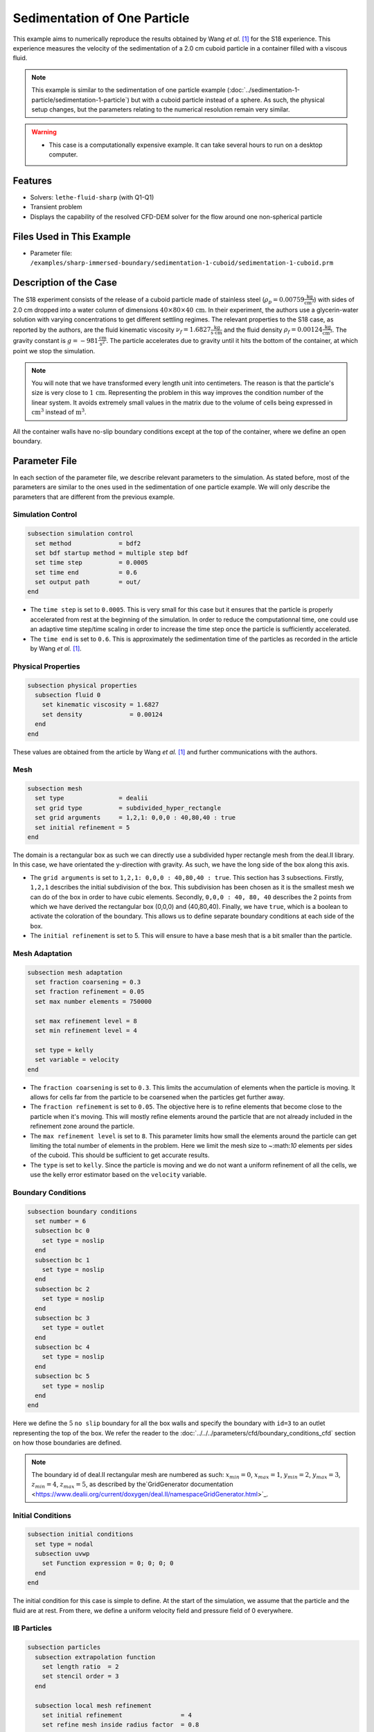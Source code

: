 ==============================================================================
Sedimentation of One Particle
==============================================================================

This example aims to numerically reproduce the results obtained by Wang `et al.` [#Wang2024]_ for the S18 experience. This experience measures the velocity of the sedimentation of a 2.0 cm cuboid particle in a container filled with a viscous fluid.

.. note::
    This example is similar to the sedimentation of one particle example (:doc:`../sedimentation-1-particle/sedimentation-1-particle`) but with a cuboid particle instead of a sphere. As such, the physical setup changes, but the parameters relating to the numerical resolution remain very similar.

.. warning:: 
    * This case is a computationally expensive example. It can take several hours to run on a desktop computer.

----------------------------------
Features
----------------------------------

- Solvers: ``lethe-fluid-sharp`` (with Q1-Q1)
- Transient problem
- Displays the capability of the resolved CFD-DEM solver for the flow around one non-spherical particle


---------------------------
Files Used in This Example
---------------------------

- Parameter file: ``/examples/sharp-immersed-boundary/sedimentation-1-cuboid/sedimentation-1-cuboid.prm``


-----------------------
Description of the Case
-----------------------

The S18 experiment consists of the release of a cuboid particle made of stainless steel (:math:`\rho_p=0.00759 \frac{\text{kg}}{\text{cm}^{3}}`)  with sides of 2.0 cm dropped into a water column of dimensions :math:`40 \times 80 \times 40\,\text{cm}`. In their experiment, the authors use a glycerin-water solution with varying concentrations to get different settling regimes. The relevant properties to the S18 case, as reported by the authors, are the fluid kinematic viscosity :math:`\nu_f=1.6827 \frac{\text{kg}}{\text{s cm}}` and the fluid density :math:`\rho_f=0.00124 \frac{\text{kg}}{\text{cm}^{3}}`. The gravity constant is :math:`g= -981 \frac{\text{cm}}{\text{s}^{2}}`. The particle accelerates due to gravity until it hits the bottom of the container, at which point we stop the simulation.

.. note:: 
    You will note that we have transformed every length unit into centimeters. The reason is that the particle's size is very close to :math:`1\,\text{cm}`. Representing the problem in this way improves the condition number of the linear system. It avoids extremely small values in the matrix due to the volume of cells being expressed in :math:`\text{cm}^{3}` instead of :math:`\text{m}^{3}`.
    
All the container walls have no-slip boundary conditions except at the top of the container, where we define an open boundary.


---------------
Parameter File
---------------

In each section of the parameter file, we describe relevant parameters to the simulation. As stated before, most of the parameters are similar to the ones used in the sedimentation of one particle example. We will only describe the parameters that are different from the previous example.
 
Simulation Control
~~~~~~~~~~~~~~~~~~~~~~~~~~~~~~
.. code-block:: text

    subsection simulation control
      set method             = bdf2
      set bdf startup method = multiple step bdf
      set time step          = 0.0005 
      set time end           = 0.6    
      set output path        = out/
    end

* The ``time step`` is set to  ``0.0005``. This is very small for this case but it ensures that the particle is properly accelerated from rest at the beginning of the simulation. In order to reduce the computationnal time, one could use an adaptive time step/time scaling in order to increase the time step once the particle is sufficiently accelerated.

* The ``time end`` is set to  ``0.6``. This is approximately the sedimentation time of the particles as recorded in the article by Wang `et al.` [#Wang2024]_.

Physical Properties
~~~~~~~~~~~~~~~~~~~~~~~~~~~~~~
.. code-block:: text

    subsection physical properties
      subsection fluid 0
        set kinematic viscosity = 1.6827
        set density             = 0.00124
      end
    end

These values are obtained from the article by Wang `et al.` [#Wang2024]_ and further communications with the authors.

Mesh
~~~~~~
.. code-block:: text

    subsection mesh
      set type               = dealii
      set grid type          = subdivided_hyper_rectangle
      set grid arguments     = 1,2,1: 0,0,0 : 40,80,40 : true
      set initial refinement = 5
    end

The domain is a rectangular box as such we can directly use a subdivided hyper rectangle mesh from the deal.II library. In this case, we have orientated the y-direction with gravity. As such, we have the long side of the box along this axis.

* The ``grid arguments`` is set to  ``1,2,1: 0,0,0 : 40,80,40 : true``. This section has 3 subsections. Firstly, ``1,2,1`` describes the initial subdivision of the box. This subdivision has been chosen as it is the smallest mesh we can do of the box in order to have cubic elements. Secondly, ``0,0,0 : 40, 80, 40`` describes the 2 points from which we have derived the rectangular box (0,0,0) and  (40,80,40). Finally, we have ``true``, which is a boolean to activate the coloration of the boundary. This allows us to define separate boundary conditions at each side of the box.

* The ``initial refinement`` is set to 5. This will ensure to have a base mesh that is a bit smaller than the particle.


Mesh Adaptation
~~~~~~~~~~~~~~~
.. code-block:: text

    subsection mesh adaptation
      set fraction coarsening = 0.3
      set fraction refinement = 0.05
      set max number elements = 750000

      set max refinement level = 8
      set min refinement level = 4

      set type = kelly
      set variable = velocity
    end

* The ``fraction coarsening`` is set to ``0.3``. This limits the accumulation of elements when the particle is moving. It allows for cells far from the particle to be coarsened when the particles get further away.

* The ``fraction refinement`` is set to ``0.05``. The objective here is to refine elements that become close to the particle when it's moving. This will mostly refine elements around the particle that are not already included in the refinement zone around the particle.

* The ``max refinement level`` is set to ``8``. This parameter limits how small the elements around the particle can get limiting the total number of elements in the problem. Here we limit the mesh size to ~:math:`10` elements per sides of the cuboid. This should be sufficient to get accurate results.

* The ``type`` is set to ``kelly``. Since the particle is moving and we do not want a uniform refinement of all the cells, we use the kelly error estimator based on the ``velocity`` variable.


Boundary Conditions
~~~~~~~~~~~~~~~~~~~
.. code-block:: text

  subsection boundary conditions
    set number = 6
    subsection bc 0
      set type = noslip
    end
    subsection bc 1
      set type = noslip
    end
    subsection bc 2
      set type = noslip
    end
    subsection bc 3
      set type = outlet
    end
    subsection bc 4
      set type = noslip
    end
    subsection bc 5
      set type = noslip
    end
  end

Here we define the :math:`5` ``no slip`` boundary for all the box walls and specify the boundary with ``id=3`` to an outlet representing the top of the box. We refer the reader to the :doc:`../../../parameters/cfd/boundary_conditions_cfd` section on how those boundaries are defined. 

.. note:: 
    The boundary id of deal.II rectangular mesh are numbered as such:  :math:`x_{min}=0`, :math:`x_{max}=1`, :math:`y_{min}=2`, :math:`y_{max}=3`, :math:`z_{min}=4`, :math:`z_{max}=5`, as described by the`GridGenerator documentation <https://www.dealii.org/current/doxygen/deal.II/namespaceGridGenerator.html>`_.


Initial Conditions
~~~~~~~~~~~~~~~~~~
.. code-block:: text

    subsection initial conditions
      set type = nodal
      subsection uvwp
        set Function expression = 0; 0; 0; 0
      end
    end

The initial condition for this case is simple to define. At the start of the simulation, we assume that the particle and the fluid are at rest. From there, we define a uniform velocity field and pressure field of 0 everywhere.


IB Particles
~~~~~~~~~~~~~~
.. code-block:: text

    subsection particles
      subsection extrapolation function
        set length ratio  = 2
        set stencil order = 3
      end

      subsection local mesh refinement
        set initial refinement                = 4
        set refine mesh inside radius factor  = 0.8
        set refine mesh outside radius factor = 1.5
      end

      subsection DEM
        set particle nonlinear tolerance      = 1e-2
        set enable lubrication force          = false
        set explicit contact impulsion        = true
        set explicit position integration     = true
        set contact search radius factor      = 1.2
        subsection gravity
          set Function expression = 0;-981;0
        end
      end

      subsection particle info 0
        set type             = superquadric
        set shape arguments  = 1.;1.;1.;5;5;5
        set integrate motion = true

        subsection position
          set Function expression = 20;70;20
        end
        subsection velocity
          set Function expression = 0;0;0
        end

        subsection physical properties
          set density                 = 0.00759
          set volume                  = 8
          set inertia                 = 0.04048;0;0;0;0.04048;0;0;0;0.04048
          set restitution coefficient = 0.2
          set youngs modulus          = 1000000
        end
      end
    end

Since our particle is a cuboid, we will have to define a few more parameters than for a sphere.

* ``type`` is set to ``superquadric``. In the experimental setup, the cuboid particle has a beveled edge, for wich the dimentions are not properly reported. As such, we use a superquadric shape to represent the cuboid particles with a rounded edge. Using such a shape also helps to diminish difficulties of modelling sharp edges. The shape arguments are set to ``1.;1.;1.;5;5;5``. The first three parameters are the half-lengths of the cuboid in the x, y and z directions. The last three parameters are the exponents of the superquadric shape; the higher the exponent, the sharper the edge. 

* ``position`` Function expression is set to ``20;70;20``. This is the initial position corresponds to the center of the drop tower.

* ``velocity`` Function expression is set to ``0;0;0``. This is the initial velocity of the particle since it starts at rest.

* ``density`` is set to ``0.00759``. This is the density of the particle as reported in the article by Wang `et al.` [#Wang2024]_.

* ``volume`` is set to ``8``. This is the volume of the cuboid particle :math:`2\,\text{cm} \times 2\,\text{cm} \times 2\,\text{cm} = 8\,\text{cm}^3`.

* ``inertia`` is set to ``0.04048;0;0;0;0.04048;0;0;0;0.04048``. This is the inertia of the cuboid particle. The inertia of a cuboid particle is given by the following formula:

  .. math:: I = \frac{1}{12} m (a^2 + b^2)

  where :math:`m` is the mass of the particle, and :math:`a` and :math:`b` are the lengths of the cuboid particle in the x and y directions respectively.

-----------------------
Running the Simulation
-----------------------

Call ``lethe-fluid-sharp`` by invoking the following command:

.. code-block:: text
  :class: copy-button

  mpirun -np 16 lethe-fluid-sharp sedimentation-1-cuboid.prm

to run the simulation using sixteen CPU cores.

.. warning:: 
    Make sure to compile Lethe in `Release` mode and run in parallel using mpirun.
    This simulation takes :math:`\sim \, 3` hours on :math:`16` processes.

The post-processing script ``post-process-sedimentation-1-cuboid.py`` can be used to compare the results obtained with the ones proposed by Wang `et al.` [#Wang2024]_. The script can be run using the following command:

.. code-block:: text
  :class: copy-button
  
  python post-process-sedimentation-1-cuboid.py 

---------------
Results
---------------

In this section, we will briefly show some results of this simulation.

First, we look at a slice of the velocity profile during the acceleration phase.

.. image:: images/flow-field-acceleration.png
    :alt: flow_field_acceleration
    :align: center

We can also compare the results obtained for the velocity in time with the results proposed by the article of Wang `et al.` [#Wang2024]_. They chose to represent the velocity as a function of a dimentionless settling time :math:`t^*`, defined as:

.. math:: t^* = \frac{a}{U_c}, \quad U_c = \sqrt{\frac{4 g a |\rho_p - \rho_f|}{3 \rho_f}}

where :math:`a` is the length of the cuboid particle, :math:`g` is the gravity constant, :math:`\rho_p` is the density of the particle, and :math:`\rho_f` is the density of the fluid. Using this definition for time, we recover results which are in excellent agreement with the experiments of Wang `et al.` [#Wang2024]_. 

.. image:: images/velocity-comparison.png
    :alt: velocity_comparison
    :align: center

Note that, as reported in the article, the figure represents the absolute value of the sedimentation velocity.


---------------
Reference
---------------

.. [#Wang2024] \Z. Wang et al., “Investigation on settling behavior of single cuboid-like particle in a quiescent fluid,” Powder Technology, vol. 439, p. 119713, Apr. 2024, doi: `10.1016/j.powtec.2024.119713 <https://doi.org/10.1016/j.powtec.2024.119713>`_\.


